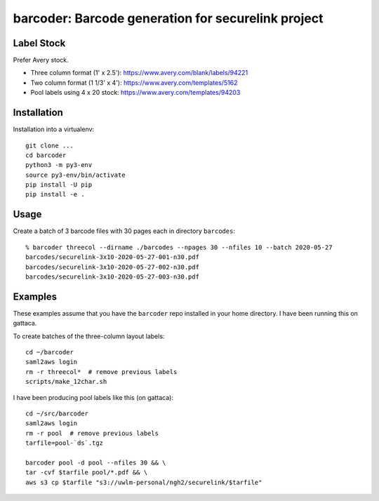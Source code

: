 ===================================================
barcoder: Barcode generation for securelink project
===================================================

Label Stock
===========

Prefer Avery stock.

* Three column format (1' x 2.5'): https://www.avery.com/blank/labels/94221
* Two column format (1 1/3' x 4'): https://www.avery.com/templates/5162
* Pool labels using 4 x 20 stock: https://www.avery.com/templates/94203

Installation
============

Installation into a virtualenv::

  git clone ...
  cd barcoder
  python3 -m py3-env
  source py3-env/bin/activate
  pip install -U pip
  pip install -e .

Usage
=====

Create a batch of 3 barcode files with 30 pages each in directory ``barcodes``::

  % barcoder threecol --dirname ./barcodes --npages 30 --nfiles 10 --batch 2020-05-27
  barcodes/securelink-3x10-2020-05-27-001-n30.pdf
  barcodes/securelink-3x10-2020-05-27-002-n30.pdf
  barcodes/securelink-3x10-2020-05-27-003-n30.pdf

Examples
========

These examples assume that you have the ``barcoder`` repo installed in
your home directory. I have been running this on gattaca.

To create batches of the three-column layout labels::

  cd ~/barcoder
  saml2aws login
  rm -r threecol*  # remove previous labels
  scripts/make_12char.sh

I have been producing pool labels like this (on gattaca)::

  cd ~/src/barcoder
  saml2aws login
  rm -r pool  # remove previous labels
  tarfile=pool-`ds`.tgz

  barcoder pool -d pool --nfiles 30 && \
  tar -cvf $tarfile pool/*.pdf && \
  aws s3 cp $tarfile "s3://uwlm-personal/ngh2/securelink/$tarfile"



